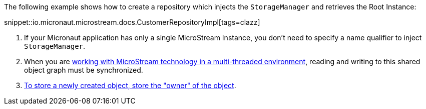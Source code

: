 The following example shows how to create a repository which injects the `StorageManager` and retrieves the Root Instance:

snippet::io.micronaut.microstream.docs.CustomerRepositoryImpl[tags=clazz]

<1> If your Micronaut application has only a single MicroStream Instance, you don't need to specify a name qualifier to inject `StorageManager`.
<2> When you are https://docs.microstream.one/manual/storage/root-instances.html#_shared_mutable_data[working with MicroStream technology in a multi-threaded environment],
reading and writing to this shared object graph must be synchronized.
<3> https://docs.microstream.one/manual/storage/storing-data/index.html[To store a newly created object, store the "owner" of the object].

